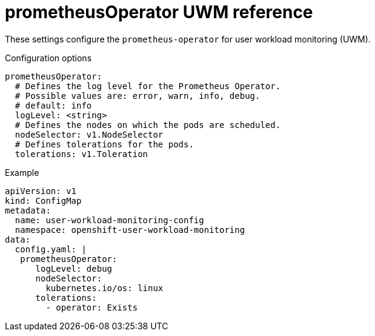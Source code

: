 // Module included in the following assemblies:
//
// * monitoring/config-map-reference-for-the-cluster-monitoring-operator.adoc

:_content-type: REFERENCE
[id="prometheusoperator-uwm-reference_{context}"]
= prometheusOperator UWM reference

These settings configure the `prometheus-operator` for user workload monitoring (UWM). 

.Configuration options

[source,yaml]
----
prometheusOperator:
  # Defines the log level for the Prometheus Operator.
  # Possible values are: error, warn, info, debug.
  # default: info
  logLevel: <string>
  # Defines the nodes on which the pods are scheduled.
  nodeSelector: v1.NodeSelector
  # Defines tolerations for the pods.
  tolerations: v1.Toleration
----

.Example

[source,yaml]
----
apiVersion: v1
kind: ConfigMap
metadata:
  name: user-workload-monitoring-config
  namespace: openshift-user-workload-monitoring
data:
  config.yaml: |
   prometheusOperator:
      logLevel: debug
      nodeSelector:
        kubernetes.io/os: linux
      tolerations:
        - operator: Exists
----

